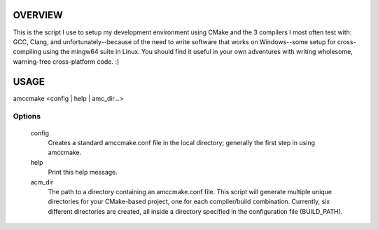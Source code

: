 OVERVIEW
========

This is the script I use to setup my development environment using CMake and the 3
compilers I most often test with: GCC, Clang, and unfortunately--because of the need to
write software that works on Windows--some setup for cross-compiling using the mingw64
suite in Linux. You should find it useful in your own adventures with writing wholesome,
warning-free cross-platform code. :)

USAGE
=====

amccmake <config | help | amc_dir...>

Options
-------

  config
    Creates a standard amccmake.conf file in the local directory;
    generally the first step in using amccmake.

  help
    Print this help message.

  acm_dir
    The path to a directory containing an amccmake.conf file.
    This script will generate multiple unique directories for your
    CMake-based project, one for each compiler/build combination. Currently,
    six different directories are created, all inside a directory specified
    in the configuration file (BUILD_PATH).


